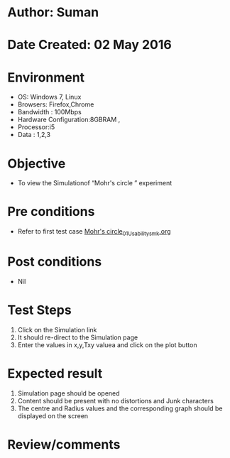 * Author: Suman
* Date Created: 02 May 2016
* Environment
  - OS: Windows 7, Linux
  - Browsers: Firefox,Chrome
  - Bandwidth : 100Mbps
  - Hardware Configuration:8GBRAM , 
  - Processor:i5
  - Data : 1,2,3

* Objective
  - To view the Simulationof “Mohr's circle ” experiment

* Pre conditions
  - Refer to first test case [[https://github.com/Virtual-Labs/strength-of-materials-nitk/blob/master/test-cases/integration_test-cases/Mohr's circle/Mohr's circle_01_Usability_smk.org][Mohr's circle_01_Usability_smk.org]]

* Post conditions
  - Nil
* Test Steps
  1. Click on the Simulation link 
  2. It should re-direct to the Simulation page
  3. Enter the values in x,y,Txy valuea and click on the plot button

* Expected result
  1. Simulation page should be opened
  2. Content should be present with no distortions and Junk characters
  3. The centre and Radius values and the corresponding graph should be displayed on the screen

* Review/comments


